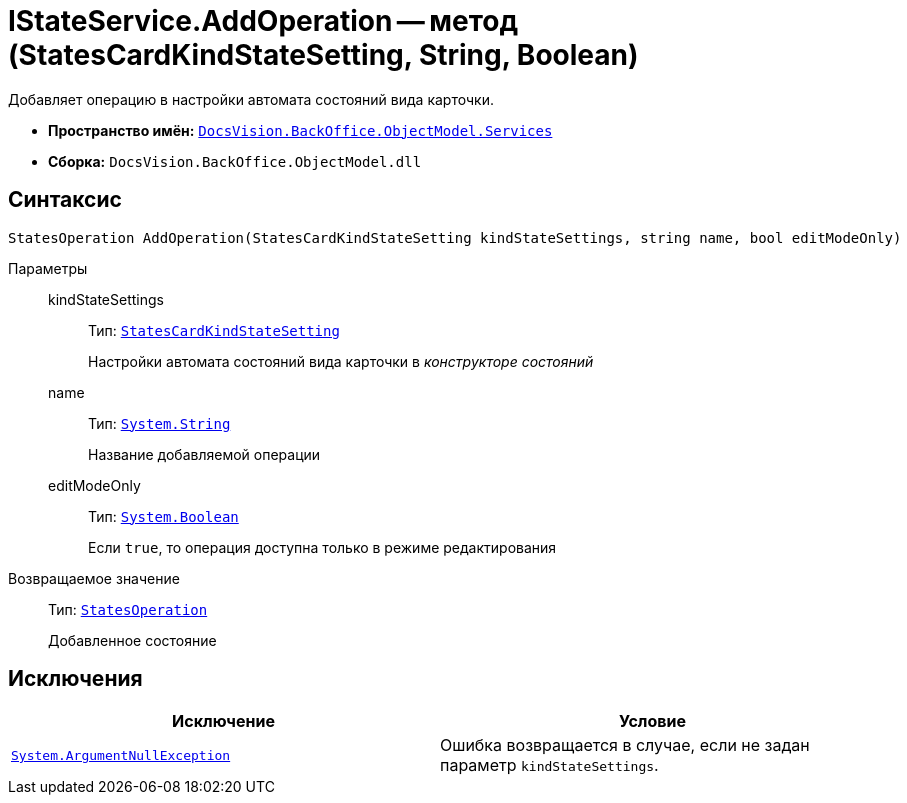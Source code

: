 = IStateService.AddOperation -- метод (StatesCardKindStateSetting, String, Boolean)

Добавляет операцию в настройки автомата состояний вида карточки.

* *Пространство имён:* `xref:BackOffice-ObjectModel-Services-Entities:Services_NS.adoc[DocsVision.BackOffice.ObjectModel.Services]`
* *Сборка:* `DocsVision.BackOffice.ObjectModel.dll`

== Синтаксис

[source,csharp]
----
StatesOperation AddOperation(StatesCardKindStateSetting kindStateSettings, string name, bool editModeOnly)
----

Параметры::
kindStateSettings:::
Тип: `xref:BackOffice-ObjectModel-States:StatesCardKindStateSetting_CL.adoc[StatesCardKindStateSetting]`
+
Настройки автомата состояний вида карточки в _конструкторе состояний_

name:::
Тип: `http://msdn.microsoft.com/ru-ru/library/system.string.aspx[System.String]`
+
Название добавляемой операции

editModeOnly:::
Тип: `http://msdn.microsoft.com/ru-ru/library/system.boolean.aspx[System.Boolean]`
+
Если `true`, то операция доступна только в режиме редактирования

Возвращаемое значение::
Тип: `xref:BackOffice-ObjectModel-States:StatesOperation_CL.adoc[StatesOperation]`
+
Добавленное состояние

== Исключения

[cols=",",options="header"]
|===
|Исключение |Условие
|`http://msdn.microsoft.com/ru-ru/library/system.argumentnullexception.aspx[System.ArgumentNullException]` |Ошибка возвращается в случае, если не задан параметр `kindStateSettings`.
|===
